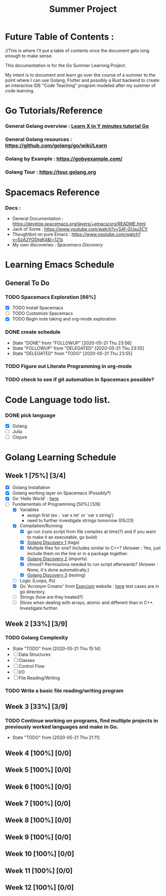 #+TITLE: Summer Project
#+OPTIONS: author: Kyle Kirk
* Future Table of Contents :
//This is where I'll put a table of contents once the document gets long enough to make sense.


This documentation is for the Go Summer Learning Project.

My intent is to document and learn go over the course of a summer to the point
where I can use Golang, Flutter and possibly a Rust backend to create an interactive
IDE "Code Teaching" program modeled after my summer of code learning.
* Go Tutorials/Reference
*** General Golang overview  : [[https://learnxinyminutes.com/docs/go/][Learn X in Y minutes tutorial Go]]
*** General Golang resources : https://github.com/golang/go/wiki/Learn
*** Golang by Example        : https://gobyexample.com/
*** Golang Tour              : https://tour.golang.org
* Spacemacs Reference 
*** Docs : 
   - General Documentation    : https://develop.spacemacs.org/layers/+emacs/org/README.html
   - Jack of Some             : https://www.youtube.com/watch?v=S4f-GUxu3CY
   - Thoughtbot on pure Emacs : https://www.youtube.com/watch?v=SzA2YODtgK4&t=121s
   - My own discoveries       : [[file+:discovery.org::#spacemacs-discovery-1][Spacemacs Discovery]]



* Learning Emacs Schedule
** General To Do
*** TODO Spacemacs Exploration [66%]   
   - [X] TODO Install Spacemacs
   - [ ] TODO Customize Spacemacs
   - [X] TODO Begin note taking and org-mode exploration
*** DONE create schedule 
    CLOSED: [2020-05-21 Thu 23:56]
    - State "DONE"       from "FOLLOWUP"   [2020-05-21 Thu 23:56]
    - State "FOLLOWUP"   from "DELEGATED"  [2020-05-21 Thu 23:55]
    - State "DELEGATED"  from "TODO"       [2020-05-21 Thu 23:55]
*** TODO Figure out Literate Programming in org-mode
*** TODO check to see if git automation in Spacemacs possible?


* Code Language todo list. 
*** DONE pick language
    CLOSED: [2020-05-21 Thu 02:23]
    - [X] Golang
    - [ ] Julia
    - [ ] Clojure


* Golang Learning Schedule

** Week 1  [75%] [3/4]
   DEADLINE: <2020-05-23 Sat 23:59>
   - [X] Golang Installation
   - [X] Golang working layer on Spacemacs (Possibly?)
   - [X] Go 'Hello World' : [[file:go/hw.go][here]] 
   - [-] Fundamentals of Programming [50%] [3/6]
     - [X] Variables
       - assign first (ex : `var x int` or `var x string')
       - need to further investigate strings tomorrow (05/23)
     - [X] Compilation/Running
       - [X] go run (runs script from file compiles at time(?) and if you want to make it an executable, go build)
       - [X] [[file:discovery.org::go-discovery-1][Golang Discovery 1]] (tags)
       - [X] Multiple files for one? Includes similar to C++? (Answer : Yes, just include them on the line or in a package together.
       - [X] [[file:discovery.org::#go-discovery-2][Golang Discovery 2]] (imports)
       - [X] chmod? Permissions needed to run script afterwards? (Answer : None, it's done automatically.)
       - [X] [[file:discovery.org::#go-discovery-3][Golang Discovery 3]] (testing)
     - [ ] Logic (Loops, Ifs)
     - [X] Go 'Acronym Creator' from [[https://exercism.io][Exercism]] website : [[file:go/acronym.go][here]] test cases are in go directory.
     - [ ] Strings (how are they treated?)
     - [ ] Slices when dealing with arrays, atomic and different than in C++. Investigate further.
** Week 2  [33%] [3/9]
      DEADLINE: <2020-05-30 Sat 23:59>
*** TODO Golang Complexity
       - State "TODO"       from              [2020-05-21 Thu 15:14]
       - [ ] Data Structures
       - [ ] Classes
       - [ ] Control Flow
       - [ ] I/O
       - [ ] File Reading/Writing
*** TODO Write a basic file reading/writing program
** Week 3 [33%] [3/9]
   DEADLINE: <2020-06-06 Sat 23:59>
*** TODO Continue working on programs, find multiple projects in previously worked languages and make in Go.
    - State "TODO"       from              [2020-05-21 Thu 21:11]
** Week 4  [100%] [0/0]
   DEADLINE: <2020-06-13 Sat 23:59>
** Week 5  [100%] [0/0]
   DEADLINE: <2020-06-20 Sat 23:59>
** Week 6  [100%] [0/0]
   DEADLINE: <2020-06-27 Sat 23:59>
** Week 7  [100%] [0/0]
   DEADLINE: <2020-07-04 Sat 23:59>
** Week 8  [100%] [0/0]
   DEADLINE: <2020-07-11 Sat 23:59>
** Week 9  [100%] [0/0]
   DEADLINE: <2020-07-18 Sat 23:59>
** Week 10 [100%] [0/0]
   DEADLINE: <2020-07-25 Sat 23:59>
** Week 11 [100%] [0/0]
   DEADLINE: <2020-08-01 Sat 23:59>
** Week 12 [100%] [0/0]
   DEADLINE: <2020-08-08 Sat 23:59>
